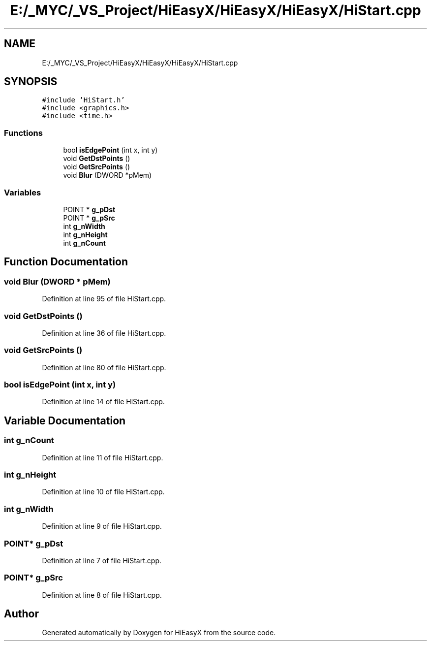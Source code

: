.TH "E:/_MYC/_VS_Project/HiEasyX/HiEasyX/HiEasyX/HiStart.cpp" 3 "Sat Aug 13 2022" "Version Ver0.2(alpha)" "HiEasyX" \" -*- nroff -*-
.ad l
.nh
.SH NAME
E:/_MYC/_VS_Project/HiEasyX/HiEasyX/HiEasyX/HiStart.cpp
.SH SYNOPSIS
.br
.PP
\fC#include 'HiStart\&.h'\fP
.br
\fC#include <graphics\&.h>\fP
.br
\fC#include <time\&.h>\fP
.br

.SS "Functions"

.in +1c
.ti -1c
.RI "bool \fBisEdgePoint\fP (int x, int y)"
.br
.ti -1c
.RI "void \fBGetDstPoints\fP ()"
.br
.ti -1c
.RI "void \fBGetSrcPoints\fP ()"
.br
.ti -1c
.RI "void \fBBlur\fP (DWORD *pMem)"
.br
.in -1c
.SS "Variables"

.in +1c
.ti -1c
.RI "POINT * \fBg_pDst\fP"
.br
.ti -1c
.RI "POINT * \fBg_pSrc\fP"
.br
.ti -1c
.RI "int \fBg_nWidth\fP"
.br
.ti -1c
.RI "int \fBg_nHeight\fP"
.br
.ti -1c
.RI "int \fBg_nCount\fP"
.br
.in -1c
.SH "Function Documentation"
.PP 
.SS "void Blur (DWORD * pMem)"

.PP
Definition at line 95 of file HiStart\&.cpp\&.
.SS "void GetDstPoints ()"

.PP
Definition at line 36 of file HiStart\&.cpp\&.
.SS "void GetSrcPoints ()"

.PP
Definition at line 80 of file HiStart\&.cpp\&.
.SS "bool isEdgePoint (int x, int y)"

.PP
Definition at line 14 of file HiStart\&.cpp\&.
.SH "Variable Documentation"
.PP 
.SS "int g_nCount"

.PP
Definition at line 11 of file HiStart\&.cpp\&.
.SS "int g_nHeight"

.PP
Definition at line 10 of file HiStart\&.cpp\&.
.SS "int g_nWidth"

.PP
Definition at line 9 of file HiStart\&.cpp\&.
.SS "POINT* g_pDst"

.PP
Definition at line 7 of file HiStart\&.cpp\&.
.SS "POINT* g_pSrc"

.PP
Definition at line 8 of file HiStart\&.cpp\&.
.SH "Author"
.PP 
Generated automatically by Doxygen for HiEasyX from the source code\&.

